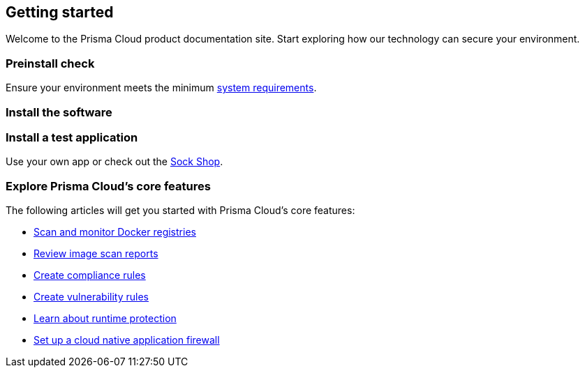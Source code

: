 == Getting started

// The articles here to show you how to:
//
// * Install and deploy Prisma Cloud.
// * Configure and use Prisma Cloud features and functions.
// * Apply Prisma Cloud to secure your container and cloud-native computing environments.

Welcome to the Prisma Cloud product documentation site.
Start exploring how our technology can secure your environment.

[.section]
=== Preinstall check
Ensure your environment meets the minimum xref:../install/system_requirements.adoc[system requirements].

[.section]
=== Install the software

ifdef::compute_edition[]
Download the xref:../welcome/releases.adoc[latest Prisma Cloud release] to your Prisma Cloud Console server or cluster controller.
Then xref:../install/getting_started.adoc[install] Prisma Cloud using one of the dedicated guides.
endif::compute_edition[]

ifdef::prisma_cloud[]
Deploy Defenders to secure your environment.
endif::prisma_cloud[]

ifdef::compute_edition[]
[.section]
=== Register your license key
Open a browser and navigate to the Prisma Cloud Console.
Create an initial admin user, then enter your license key.

Your Prisma Cloud Console is available on \https://<consoleServer>:8083
endif::compute_edition[]

[.section]
=== Install a test application
Use your own app or check out the https://microservices-demo.github.io/[Sock Shop].

[.section]
=== Explore Prisma Cloud's core features
The following articles will get you started with Prisma Cloud's core features:

* xref:../vulnerability_management/registry_scanning.adoc[Scan and monitor Docker registries]
* xref:../vulnerability_management/scan_reports.adoc[Review image scan reports]
* xref:../compliance/manage_compliance.adoc[Create compliance rules]
* xref:../vulnerability_management/vuln_management_rules.adoc[Create vulnerability rules]
* xref:../runtime_defense/runtime_defense.adoc[Learn about runtime protection]
* xref:../waas/waas.adoc[Set up a cloud native application firewall]
ifdef::compute_edition[]
* xref:../firewalls/cnnf_self_hosted.adoc[Set up connection monitoring and enforcement]
endif::compute_edition[]
ifdef::prisma_cloud[]
* xref:../firewalls/cnnf_saas.adoc[Set up connection monitoring]
endif::prisma_cloud[]
